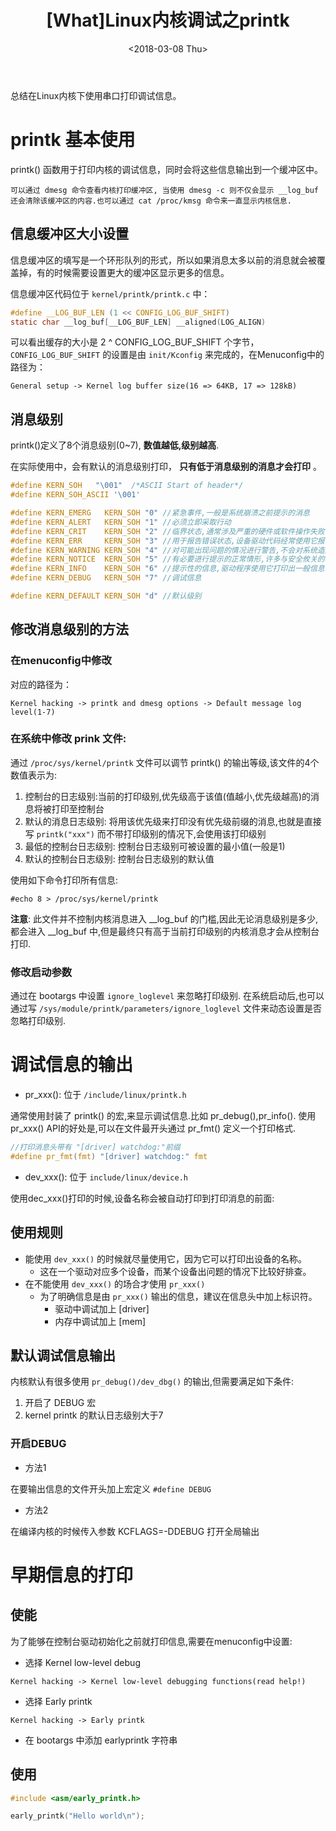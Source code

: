 #+TITLE: [What]Linux内核调试之printk
#+DATE:  <2018-03-08 Thu> 
#+TAGS: debug
#+LAYOUT: post 
#+CATEGORIES: linux, debug, kernel
#+NAME: <linux_debug_kernel_printk.org>
#+OPTIONS: ^:nil 
#+OPTIONS: ^:{}

总结在Linux内核下使用串口打印调试信息。
#+BEGIN_HTML
<!--more-->
#+END_HTML
* printk 基本使用
printk() 函数用于打印内核的调试信息，同时会将这些信息输出到一个缓冲区中。
#+begin_example
可以通过 dmesg 命令查看内核打印缓冲区, 当使用 dmesg -c 则不仅会显示 __log_buf 还会清除该缓冲区的内容.也可以通过 cat /proc/kmsg 命令来一直显示内核信息.
#+end_example
** 信息缓冲区大小设置
信息缓冲区的填写是一个环形队列的形式，所以如果消息太多以前的消息就会被覆盖掉，有的时候需要设置更大的缓冲区显示更多的信息。

信息缓冲区代码位于 =kernel/printk/printk.c= 中：
#+BEGIN_SRC c
#define __LOG_BUF_LEN (1 << CONFIG_LOG_BUF_SHIFT)
static char __log_buf[__LOG_BUF_LEN] __aligned(LOG_ALIGN)
#+END_SRC
可以看出缓存的大小是 2 ^ CONFIG_LOG_BUF_SHIFT 个字节， =CONFIG_LOG_BUF_SHIFT= 的设置是由 =init/Kconfig= 来完成的，在Menuconfig中的路径为：
#+begin_example
General setup -> Kernel log buffer size(16 => 64KB, 17 => 128kB)
#+end_example
** 消息级别
printk()定义了8个消息级别(0~7), *数值越低,级别越高*.

在实际使用中，会有默认的消息级别打印， *只有低于消息级别的消息才会打印* 。
#+BEGIN_SRC C
#define KERN_SOH   "\001"  /*ASCII Start of header*/
#define KERN_SOH_ASCII '\001'

#define KERN_EMERG   KERN_SOH "0" //紧急事件,一般是系统崩溃之前提示的消息
#define KERN_ALERT   KERN_SOH "1" //必须立即采取行动
#define KERN_CRIT    KERN_SOH "2" //临界状态,通常涉及严重的硬件或软件操作失败
#define KERN_ERR     KERN_SOH "3" //用于报告错误状态,设备驱动代码经常使用它报告硬件问题
#define KERN_WARNING KERN_SOH "4" //对可能出现问题的情况进行警告,不会对系统造成严重的问题
#define KERN_NOTICE  KERN_SOH "5" //有必要进行提示的正常情形,许多与安全攸关的情况用这个级别
#define KERN_INFO    KERN_SOH "6" //提示性的信息,驱动程序使用它打印出一般信息
#define KERN_DEBUG   KERN_SOH "7" //调试信息

#define KERN_DEFAULT KERN_SOH "d" //默认级别
#+END_SRC
** 修改消息级别的方法
*** 在menuconfig中修改
对应的路径为：
#+begin_example
Kernel hacking -> printk and dmesg options -> Default message log level(1-7)
#+end_example
*** 在系统中修改 prink 文件:
通过 =/proc/sys/kernel/printk= 文件可以调节 printk() 的输出等级,该文件的4个数值表示为:
1. 控制台的日志级别:当前的打印级别,优先级高于该值(值越小,优先级越高)的消息将被打印至控制台
2. 默认的消息日志级别: 将用该优先级来打印没有优先级前缀的消息,也就是直接写 =printk("xxx")= 而不带打印级别的情况下,会使用该打印级别
3. 最低的控制台日志级别: 控制台日志级别可被设置的最小值(一般是1)
4. 默认的控制台日志级别: 控制台日志级别的默认值

使用如下命令打印所有信息:
#+begin_example
#echo 8 > /proc/sys/kernel/printk
#+end_example
*注意*:
此文件并不控制内核消息进入 __log_buf 的门槛,因此无论消息级别是多少,都会进入 __log_buf 中,但是最终只有高于当前打印级别的内核消息才会从控制台打印.
*** 修改启动参数
通过在 bootargs 中设置 =ignore_loglevel= 来忽略打印级别.
在系统启动后,也可以通过写 =/sys/module/printk/parameters/ignore_loglevel= 文件来动态设置是否忽略打印级别.
* 调试信息的输出
- pr_xxx(): 位于 =/include/linux/printk.h=
通常使用封装了 printk() 的宏,来显示调试信息.比如 pr_debug(),pr_info().
使用 pr_xxx() API的好处是,可以在文件最开头通过 pr_fmt() 定义一个打印格式.
#+BEGIN_SRC C
//打印消息头带有 "[driver] watchdog:"前缀
#define pr_fmt(fmt) "[driver] watchdog:" fmt
#+END_SRC
- dev_xxx(): 位于 =include/linux/device.h= 
使用dec_xxx()打印的时候,设备名称会被自动打印到打印消息的前面:
** 使用规则
- 能使用 =dev_xxx()= 的时候就尽量使用它，因为它可以打印出设备的名称。
  + 这在一个驱动对应多个设备，而某个设备出问题的情况下比较好排查。
- 在不能使用 =dev_xxx()= 的场合才使用 =pr_xxx()= 
  + 为了明确信息是由 =pr_xxx()= 输出的信息，建议在信息头中加上标识符。
    + 驱动中调试加上 [driver]
    + 内存中调试加上 [mem]
** 默认调试信息输出
内核默认有很多使用 =pr_debug()/dev_dbg()= 的输出,但需要满足如下条件:
1. 开启了 DEBUG 宏
2. kernel printk 的默认日志级别大于7
*** 开启DEBUG
- 方法1
在要输出信息的文件开头加上宏定义 =#define DEBUG=
- 方法2
在编译内核的时候传入参数 KCFLAGS=-DDEBUG 打开全局输出
* 早期信息的打印
** 使能
为了能够在控制台驱动初始化之前就打印信息,需要在menuconfig中设置:
- 选择 Kernel low-level debug
#+begin_example
Kernel hacking -> Kernel low-level debugging functions(read help!)
#+end_example
- 选择 Early printk
#+begin_example
Kernel hacking -> Early printk
#+end_example
- 在 bootargs 中添加 earlyprintk 字符串
** 使用
#+BEGIN_SRC c
#include <asm/early_printk.h>

early_printk("Hello world\n");
#+END_SRC

